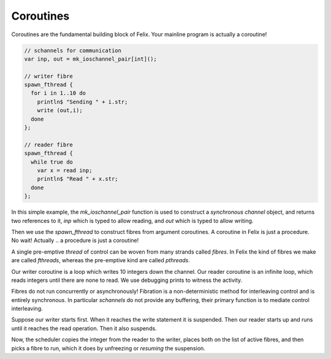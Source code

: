 Coroutines
==========

Coroutines are the fundamental building block of Felix.
Your mainline program is actually a coroutine!

.. code-block:: felix

  // schannels for communication
  var inp, out = mk_ioschannel_pair[int]();

  // writer fibre
  spawn_fthread {
    for i in 1..10 do
      println$ "Sending " + i.str;
      write (out,i);
    done
  };

  // reader fibre
  spawn_fthread {
    while true do 
      var x = read inp;
      println$ "Read " + x.str;
    done
  };

In this simple example, the `mk_ioschannel_pair` function is used to construct
a *synchronous channel* object, and returns two references to it, `inp` which
is typed to allow reading, and `out` which is typed to allow writing. 

Then we use the `spawn_fthread` to construct fibres from argument
coroutines. A coroutine in Felix is just a procedure. No wait!
Actually .. a procedure is just a coroutine!

A single pre-emptive *thread* of control can be woven from
many strands called *fibres*. In Felix the kind of fibres
we make are called `fthreads`, whereas the pre-emptive kind
are called `pthreads`.

Our writer coroutine is a loop which writes 10 integers down the channel.
Our reader coroutine is an infinite loop, which reads integers until there
are none to read. We use debugging prints to witness the activity.

Fibres do not run concurrently or asynchronously! Fibration is a non-deterministic
method for interleaving control and is entirely synchronous. In particular
`schannels` do not provide any buffering, their primary function is to mediate
control interleaving.

Suppose our writer starts first. When it reaches the write statement it is
suspended. Then our reader starts up and runs until it reaches the read
operation. Then it also suspends.

Now, the scheduler copies the integer from the reader to the writer,
places both on the list of active fibres, and then picks a fibre
to run, which it does by unfreezing or `resuming`  the suspension.






